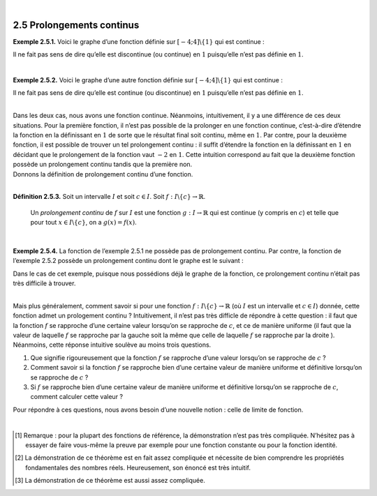 
.. _procont:

| 

2.5 Prolongements continus
--------------------------

**Exemple 2.5.1.** Voici le graphe d’une fonction définie sur
:math:`[-4;4] \backslash \{1\}` qui est continue :

.. tikz:: 

      \draw[step=1cm,gray,very thin] (-5,-5) grid (5,5);

      \draw[very thick,->] (-5,0) -- (6,0) node[anchor=south west] {x};
		\draw[very thick,->] (0,-5) -- (0,6) node[anchor=south west] {y};

      \foreach \x in {1}
		\draw (\x cm,1pt) -- (\x cm,-1pt) node[anchor=north] {$\x$};

      \foreach \y in {1}
		\draw (1pt,\y cm) -- (-1pt,\y cm) node[anchor=east] {$\y$};
			\draw (-4,-2.2)node{$\bullet$};
			\draw[thick] plot[domain=-4:0.93,samples=50](\x,{-2.2-0.1*\x*(\x-2)*(\x+1)*sin(90*\x)});
			\draw[thick, fill=white](1,-2)circle(0.176);
			\draw[thick, fill=white](1,1)circle(0.176);
			\draw[thick] plot[domain=1.13:4,samples=50](\x,{0.8-0.1*\x*(\x-2)*(\x+1)*sin(90*\x)});
			\draw (4,0.8)node{$\bullet$};

Il ne fait pas sens de dire qu’elle est discontinue (ou continue) en
:math:`1` puisqu’elle n’est pas définie en :math:`1`.

| 

**Exemple 2.5.2.** Voici le graphe d’une autre fonction définie sur
:math:`[-4;4] \backslash \{1\}` qui est continue :

.. tikz:: 

      \draw[step=1cm,gray,very thin] (-5,-5) grid (5,5);

      \draw[very thick,->] (-5,0) -- (6,0) node[anchor=south west] {x};
		\draw[very thick,->] (0,-5) -- (0,6) node[anchor=south west] {y};

      \foreach \x in {1}
		\draw (\x cm,1pt) -- (\x cm,-1pt) node[anchor=north] {$\x$};

      \foreach \y in {1}
		\draw (1pt,\y cm) -- (-1pt,\y cm) node[anchor=east] {$\y$};
			\draw (-4,-2.2)node{$\bullet$};
			\draw[thick] plot[domain=-4:0.93,samples=50](\x,{-2.2-0.1*\x*(\x-2)*(\x+1)*sin(90*\x)});
			\draw[thick, fill=white](1,-2)circle(0.176);
			\draw[thick] plot[domain=1.13:4,samples=50](\x,{-2.2-0.1*\x*(\x-2)*(\x+1)*sin(90*\x)});
			\draw (4,-2.2)node{$\bullet$};

Il ne fait pas sens de dire qu’elle est continue (ou discontinue) en
:math:`1` puisqu’elle n’est pas définie en :math:`1`.

|  
| Dans les deux cas, nous avons une fonction continue. Néanmoins,
  intuitivement, il y a une différence de ces deux situations. Pour la
  première fonction, il n’est pas possible de la prolonger en une
  fonction continue, c’est-à-dire d’étendre la fonction en la
  définissant en :math:`1` de sorte que le résultat final soit continu,
  même en :math:`1`. Par contre, pour la deuxième fonction, il est
  possible de trouver un tel prolongement continu : il suffit d’étendre
  la fonction en la définissant en :math:`1` en décidant que le
  prolongement de la fonction vaut :math:`-2` en :math:`1`. Cette
  intuition correspond au fait que la deuxième fonction possède un
  prolongement continu tandis que la première non.
| Donnons la définition de prolongement continu d’une fonction.

| 

**Définition 2.5.3.** Soit un intervalle :math:`I` et soit :math:`c \in I`. Soit :math:`f : I \backslash \{c\} \to \mathbb{R}`.

  Un *prolongement continu* de :math:`f` sur :math:`I` est une fonction
  :math:`g : I \to \mathbb{R}` qui est continue (y compris en :math:`c`)
  et telle que pour tout :math:`x \in I \backslash \{c\}`, on a
  :math:`g(x)=f(x)`.

| 

**Exemple 2.5.4.** La fonction de l’exemple 2.5.1 ne possède pas de
prolongement continu. Par contre, la fonction de l’exemple
2.5.2 possède un prolongement continu dont le graphe
est le suivant :

.. tikz:: 

      \draw[step=1cm,gray,very thin] (-5,-5) grid (5,5);

      \draw[very thick,->] (-5,0) -- (6,0) node[anchor=south west] {x};
		\draw[very thick,->] (0,-5) -- (0,6) node[anchor=south west] {y};

      \foreach \x in {1}
		\draw (\x cm,1pt) -- (\x cm,-1pt) node[anchor=north] {$\x$};

      \foreach \y in {1}
		\draw (1pt,\y cm) -- (-1pt,\y cm) node[anchor=east] {$\y$};
			\draw (-4,-2.2)node{$\bullet$};
			\draw[thick] plot[domain=-4:4,samples=100](\x,{-2.2-0.1*\x*(\x-2)*(\x+1)*sin(90*\x)});
			\draw (4,-2.2)node{$\bullet$};

Dans le cas de cet exemple, puisque nous possédions déjà le graphe de la
fonction, ce prolongement continu n’était pas très difficile à trouver.

|  
| Mais plus généralement, comment savoir si pour une fonction
  :math:`f : I \backslash \{c\} \to \mathbb{R}` (où :math:`I` est un
  intervalle et :math:`c \in I`) donnée, cette fonction admet un
  prologement continu ? Intuitivement, il n’est pas très difficle de
  répondre à cette question : il faut que la fonction :math:`f` se
  rapproche d’une certaine valeur lorsqu’on se rapproche de :math:`c`,
  et ce de manière uniforme (il faut que la valeur de laquelle :math:`f`
  se rapproche par la gauche soit la même que celle de laquelle
  :math:`f` se rapproche par la droite ). Néanmoins, cette réponse
  intuitive soulève au moins trois questions.

#. Que signifie rigoureusement que la fonction :math:`f` se rapproche
   d’une valeur lorsqu’on se rapproche de :math:`c` ?

#. Comment savoir si la fonction :math:`f` se rapproche bien d’une
   certaine valeur de manière uniforme et définitive lorsqu’on se
   rapproche de :math:`c` ?

#. Si :math:`f` se rapproche bien d’une certaine valeur de manière
   uniforme et définitive lorsqu’on se rapproche de :math:`c`, comment
   calculer cette valeur ?

Pour répondre à ces questions, nous avons besoin d’une nouvelle notion :
celle de limite de fonction.

| 


.. [1]
   Remarque : pour la plupart des fonctions de référence, la
   démonstration n’est pas très compliquée. N’hésitez pas à essayer de
   faire vous-même la preuve par exemple pour une fonction constante ou
   pour la fonction identité.

.. [2]
   La démonstration de ce théorème est en fait assez compliquée et
   nécessite de bien comprendre les propriétés fondamentales des nombres
   réels. Heureusement, son énoncé est très intuitif.

.. [3]
   La démonstration de ce théorème est aussi assez compliquée.
